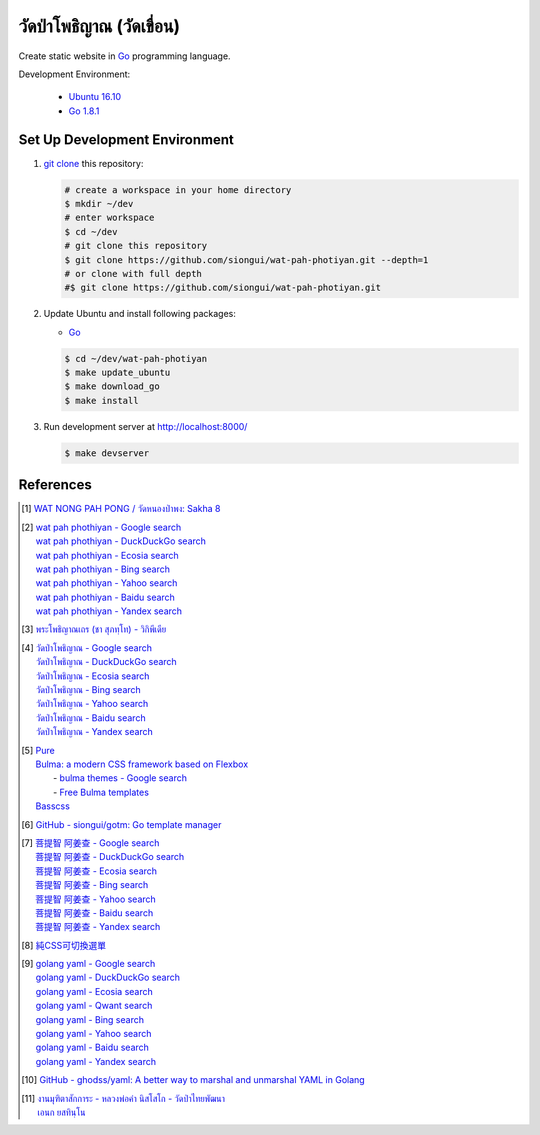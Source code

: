 ======================
วัดป่าโพธิญาณ (วัดเขื่อน)
======================

Create static website in Go_ programming language.

Development Environment:

  - `Ubuntu 16.10`_
  - `Go 1.8.1`_


Set Up Development Environment
++++++++++++++++++++++++++++++


1. `git clone`_ this repository:

   .. code-block:: bash

     # create a workspace in your home directory
     $ mkdir ~/dev
     # enter workspace
     $ cd ~/dev
     # git clone this repository
     $ git clone https://github.com/siongui/wat-pah-photiyan.git --depth=1
     # or clone with full depth
     #$ git clone https://github.com/siongui/wat-pah-photiyan.git


2. Update Ubuntu and install following packages:

   - Go_

   .. code-block:: bash

     $ cd ~/dev/wat-pah-photiyan
     $ make update_ubuntu
     $ make download_go
     $ make install


3. Run development server at http://localhost:8000/

   .. code-block:: bash

     $ make devserver


References
++++++++++

.. [1] `WAT NONG PAH PONG / วัดหนองป่าพง: Sakha 8 <https://watnsakha.blogspot.com/p/sakha-8.html>`_

.. [2] | `wat pah phothiyan - Google search <https://www.google.com/search?q=wat+pah+phothiyan>`_
       | `wat pah phothiyan - DuckDuckGo search <https://duckduckgo.com/?q=wat+pah+phothiyan>`_
       | `wat pah phothiyan - Ecosia search <https://www.ecosia.org/search?q=wat+pah+phothiyan>`_
       | `wat pah phothiyan - Bing search <https://www.bing.com/search?q=wat+pah+phothiyan>`_
       | `wat pah phothiyan - Yahoo search <https://search.yahoo.com/search?p=wat+pah+phothiyan>`_
       | `wat pah phothiyan - Baidu search <https://www.baidu.com/s?wd=wat+pah+phothiyan>`_
       | `wat pah phothiyan - Yandex search <https://www.yandex.com/search/?text=wat+pah+phothiyan>`_

.. [3] `พระโพธิญาณเถร (ชา สุภทฺโท) - วิกิพีเดีย <https://th.wikipedia.org/wiki/%E0%B8%9E%E0%B8%A3%E0%B8%B0%E0%B9%82%E0%B8%9E%E0%B8%98%E0%B8%B4%E0%B8%8D%E0%B8%B2%E0%B8%93%E0%B9%80%E0%B8%96%E0%B8%A3_(%E0%B8%8A%E0%B8%B2_%E0%B8%AA%E0%B8%B8%E0%B8%A0%E0%B8%97%E0%B8%BA%E0%B9%82%E0%B8%97)>`_

.. [4] | `วัดป่าโพธิญาณ - Google search <https://www.google.com/search?q=%E0%B8%A7%E0%B8%B1%E0%B8%94%E0%B8%9B%E0%B9%88%E0%B8%B2%E0%B9%82%E0%B8%9E%E0%B8%98%E0%B8%B4%E0%B8%8D%E0%B8%B2%E0%B8%93>`_
       | `วัดป่าโพธิญาณ - DuckDuckGo search <https://duckduckgo.com/?q=%E0%B8%A7%E0%B8%B1%E0%B8%94%E0%B8%9B%E0%B9%88%E0%B8%B2%E0%B9%82%E0%B8%9E%E0%B8%98%E0%B8%B4%E0%B8%8D%E0%B8%B2%E0%B8%93>`_
       | `วัดป่าโพธิญาณ - Ecosia search <https://www.ecosia.org/search?q=%E0%B8%A7%E0%B8%B1%E0%B8%94%E0%B8%9B%E0%B9%88%E0%B8%B2%E0%B9%82%E0%B8%9E%E0%B8%98%E0%B8%B4%E0%B8%8D%E0%B8%B2%E0%B8%93>`_
       | `วัดป่าโพธิญาณ - Bing search <https://www.bing.com/search?q=%E0%B8%A7%E0%B8%B1%E0%B8%94%E0%B8%9B%E0%B9%88%E0%B8%B2%E0%B9%82%E0%B8%9E%E0%B8%98%E0%B8%B4%E0%B8%8D%E0%B8%B2%E0%B8%93>`_
       | `วัดป่าโพธิญาณ - Yahoo search <https://search.yahoo.com/search?p=%E0%B8%A7%E0%B8%B1%E0%B8%94%E0%B8%9B%E0%B9%88%E0%B8%B2%E0%B9%82%E0%B8%9E%E0%B8%98%E0%B8%B4%E0%B8%8D%E0%B8%B2%E0%B8%93>`_
       | `วัดป่าโพธิญาณ - Baidu search <https://www.baidu.com/s?wd=%E0%B8%A7%E0%B8%B1%E0%B8%94%E0%B8%9B%E0%B9%88%E0%B8%B2%E0%B9%82%E0%B8%9E%E0%B8%98%E0%B8%B4%E0%B8%8D%E0%B8%B2%E0%B8%93>`_
       | `วัดป่าโพธิญาณ - Yandex search <https://www.yandex.com/search/?text=%E0%B8%A7%E0%B8%B1%E0%B8%94%E0%B8%9B%E0%B9%88%E0%B8%B2%E0%B9%82%E0%B8%9E%E0%B8%98%E0%B8%B4%E0%B8%8D%E0%B8%B2%E0%B8%93>`_

.. [5] | `Pure <http://purecss.io/>`_
       | `Bulma: a modern CSS framework based on Flexbox <http://bulma.io/>`_
       |   - `bulma themes - Google search <https://www.google.com/search?q=bulma+themes>`_
       |   - `Free Bulma templates <https://dansup.github.io/bulma-templates/>`_
       | `Basscss <http://basscss.com/>`_

.. [6] `GitHub - siongui/gotm: Go template manager <https://github.com/siongui/gotm>`_

.. [7] | `菩提智 阿姜查 - Google search <https://www.google.com/search?q=%E8%8F%A9%E6%8F%90%E6%99%BA+%E9%98%BF%E5%A7%9C%E6%9F%A5>`_
       | `菩提智 阿姜查 - DuckDuckGo search <https://duckduckgo.com/?q=%E8%8F%A9%E6%8F%90%E6%99%BA+%E9%98%BF%E5%A7%9C%E6%9F%A5>`_
       | `菩提智 阿姜查 - Ecosia search <https://www.ecosia.org/search?q=%E8%8F%A9%E6%8F%90%E6%99%BA+%E9%98%BF%E5%A7%9C%E6%9F%A5>`_
       | `菩提智 阿姜查 - Bing search <https://www.bing.com/search?q=%E8%8F%A9%E6%8F%90%E6%99%BA+%E9%98%BF%E5%A7%9C%E6%9F%A5>`_
       | `菩提智 阿姜查 - Yahoo search <https://search.yahoo.com/search?p=%E8%8F%A9%E6%8F%90%E6%99%BA+%E9%98%BF%E5%A7%9C%E6%9F%A5>`_
       | `菩提智 阿姜查 - Baidu search <https://www.baidu.com/s?wd=%E8%8F%A9%E6%8F%90%E6%99%BA+%E9%98%BF%E5%A7%9C%E6%9F%A5>`_
       | `菩提智 阿姜查 - Yandex search <https://www.yandex.com/search/?text=%E8%8F%A9%E6%8F%90%E6%99%BA+%E9%98%BF%E5%A7%9C%E6%9F%A5>`_

.. [8] `純CSS可切換選單 <https://siongui.github.io/zh/2017/02/21/css-only-toggle-menu/>`_

.. [9] | `golang yaml - Google search <https://www.google.com/search?q=golang+yaml>`_
       | `golang yaml - DuckDuckGo search <https://duckduckgo.com/?q=golang+yaml>`_
       | `golang yaml - Ecosia search <https://www.ecosia.org/search?q=golang+yaml>`_
       | `golang yaml - Qwant search <https://www.qwant.com/?q=golang+yaml>`_
       | `golang yaml - Bing search <https://www.bing.com/search?q=golang+yaml>`_
       | `golang yaml - Yahoo search <https://search.yahoo.com/search?p=golang+yaml>`_
       | `golang yaml - Baidu search <https://www.baidu.com/s?wd=golang+yaml>`_
       | `golang yaml - Yandex search <https://www.yandex.com/search/?text=golang+yaml>`_

.. [10] `GitHub - ghodss/yaml: A better way to marshal and unmarshal YAML in Golang <https://github.com/ghodss/yaml>`_

.. [11] | `งานมุฑิตาสักการะ - หลวงพ่อคำ นิสโสโก - วัดป่าไทยพัฒนา <https://www.facebook.com/Kottapan.Kaewsanga/posts/10211985490423478>`_
        | `เอนก ยสทินฺโน <https://www.facebook.com/Kottapan.Kaewsanga/posts/10212104349114871>`_

.. _Go: https://golang.org/
.. _Ubuntu 16.10: http://releases.ubuntu.com/16.10/
.. _Go 1.8.1: https://golang.org/dl/
.. _git clone: https://www.google.com/search?q=git+clone
.. _UNLICENSE: http://unlicense.org/
.. _go-libsass: https://github.com/wellington/go-libsass
.. _gettext-go: https://github.com/chai2010/gettext-go
